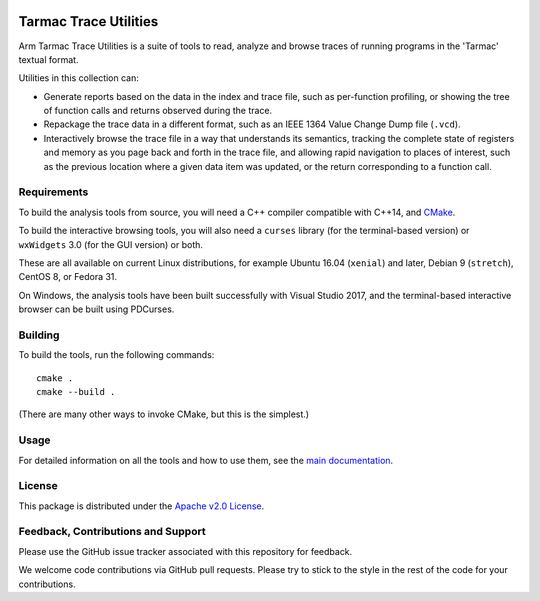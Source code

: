 ..
  Copyright 2016-2025 Arm Limited. All rights reserved.

  Licensed under the Apache License, Version 2.0 (the "License");
  you may not use this file except in compliance with the License.
  You may obtain a copy of the License at

      http://www.apache.org/licenses/LICENSE-2.0

  Unless required by applicable law or agreed to in writing, software
  distributed under the License is distributed on an "AS IS" BASIS,
  WITHOUT WARRANTIES OR CONDITIONS OF ANY KIND, either express or implied.
  See the License for the specific language governing permissions and
  limitations under the License.

  This file is part of Tarmac Trace Utilities

|CIUbuntu2204| |CIUbuntu2404| |CImacOS14| |CImacOS15|

.. |CIUbuntu2204| image:: https://github.com/ARM-software/tarmac-trace-utilities/actions/workflows/ubuntu-2204.yml/badge.svg
   :alt: Last build status on Ubuntu 22.04 (gcc + clang)
   :target: https://github.com/ARM-software/tarmac-trace-utilities/actions/workflows/ubuntu-2204.yml

.. |CIUbuntu2404| image:: https://github.com/ARM-software/tarmac-trace-utilities/actions/workflows/ubuntu-2404.yml/badge.svg
   :alt: Last build status on Ubuntu 24.04 (gcc + clang)
   :target: https://github.com/ARM-software/tarmac-trace-utilities/actions/workflows/ubuntu-2404.yml

.. |CImacOS14| image:: https://github.com/ARM-software/tarmac-trace-utilities/actions/workflows/macos-14.yml/badge.svg
   :alt: Last build status on macOS 14 (Sonoma)
   :target: https://github.com/ARM-software/tarmac-trace-utilities/actions/workflows/macos-14.yml

.. |CImacOS15| image:: https://github.com/ARM-software/tarmac-trace-utilities/actions/workflows/macos-15.yml/badge.svg
   :alt: Last build status on macOS 15 (Sequoia)
   :target: https://github.com/ARM-software/tarmac-trace-utilities/actions/workflows/macos-15.yml

Tarmac Trace Utilities
~~~~~~~~~~~~~~~~~~~~~~

Arm Tarmac Trace Utilities is a suite of tools to read, analyze and
browse traces of running programs in the 'Tarmac' textual format.

Utilities in this collection can:

* Generate reports based on the data in the index and trace file, such
  as per-function profiling, or showing the tree of function calls and
  returns observed during the trace.

* Repackage the trace data in a different format, such as an IEEE 1364
  Value Change Dump file (``.vcd``).

* Interactively browse the trace file in a way that understands its
  semantics, tracking the complete state of registers and memory as
  you page back and forth in the trace file, and allowing rapid
  navigation to places of interest, such as the previous location
  where a given data item was updated, or the return corresponding to
  a function call.

Requirements
------------

To build the analysis tools from source, you will need a C++ compiler
compatible with C++14, and `CMake <https://cmake.org/>`_.

To build the interactive browsing tools, you will also need a ``curses``
library (for the terminal-based version) or ``wxWidgets`` 3.0 (for the GUI
version) or both.

These are all available on current Linux distributions, for example
Ubuntu 16.04 (``xenial``) and later, Debian 9 (``stretch``), CentOS 8,
or Fedora 31.

On Windows, the analysis tools have been built successfully with
Visual Studio 2017, and the terminal-based interactive browser can be
built using PDCurses.

Building
--------

To build the tools, run the following commands:

::

  cmake .
  cmake --build .

(There are many other ways to invoke CMake, but this is the simplest.)

Usage
-----

For detailed information on all the tools and how to use them, see the
`main documentation <doc/index.rst>`_.

License
-------

This package is distributed under the `Apache v2.0 License
<http://www.apache.org/licenses/LICENSE-2.0>`_.

Feedback, Contributions and Support
-----------------------------------

Please use the GitHub issue tracker associated with this repository
for feedback.

We welcome code contributions via GitHub pull requests. Please try to
stick to the style in the rest of the code for your contributions.
